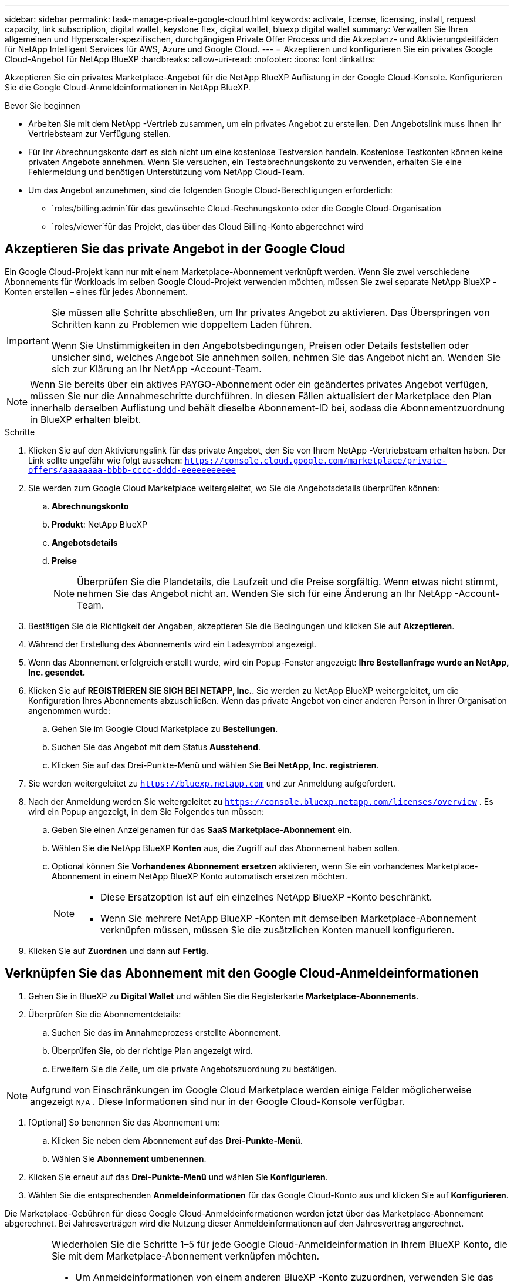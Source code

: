 ---
sidebar: sidebar 
permalink: task-manage-private-google-cloud.html 
keywords: activate, license, licensing, install, request capacity, link subscription, digital wallet, keystone flex, digital wallet, bluexp digital wallet 
summary: Verwalten Sie Ihren allgemeinen und Hyperscaler-spezifischen, durchgängigen Private Offer Process und die Akzeptanz- und Aktivierungsleitfäden für NetApp Intelligent Services für AWS, Azure und Google Cloud. 
---
= Akzeptieren und konfigurieren Sie ein privates Google Cloud-Angebot für NetApp BlueXP
:hardbreaks:
:allow-uri-read: 
:nofooter: 
:icons: font
:linkattrs: 


[role="lead"]
Akzeptieren Sie ein privates Marketplace-Angebot für die NetApp BlueXP Auflistung in der Google Cloud-Konsole.  Konfigurieren Sie die Google Cloud-Anmeldeinformationen in NetApp BlueXP.

.Bevor Sie beginnen
* Arbeiten Sie mit dem NetApp -Vertrieb zusammen, um ein privates Angebot zu erstellen.  Den Angebotslink muss Ihnen Ihr Vertriebsteam zur Verfügung stellen.
* Für Ihr Abrechnungskonto darf es sich nicht um eine kostenlose Testversion handeln.  Kostenlose Testkonten können keine privaten Angebote annehmen.  Wenn Sie versuchen, ein Testabrechnungskonto zu verwenden, erhalten Sie eine Fehlermeldung und benötigen Unterstützung vom NetApp Cloud-Team.
* Um das Angebot anzunehmen, sind die folgenden Google Cloud-Berechtigungen erforderlich:
+
** `roles/billing.admin`für das gewünschte Cloud-Rechnungskonto oder die Google Cloud-Organisation
** `roles/viewer`für das Projekt, das über das Cloud Billing-Konto abgerechnet wird






== Akzeptieren Sie das private Angebot in der Google Cloud

Ein Google Cloud-Projekt kann nur mit einem Marketplace-Abonnement verknüpft werden.  Wenn Sie zwei verschiedene Abonnements für Workloads im selben Google Cloud-Projekt verwenden möchten, müssen Sie zwei separate NetApp BlueXP -Konten erstellen – eines für jedes Abonnement.

[IMPORTANT]
====
Sie müssen alle Schritte abschließen, um Ihr privates Angebot zu aktivieren.  Das Überspringen von Schritten kann zu Problemen wie doppeltem Laden führen.

Wenn Sie Unstimmigkeiten in den Angebotsbedingungen, Preisen oder Details feststellen oder unsicher sind, welches Angebot Sie annehmen sollen, nehmen Sie das Angebot nicht an.  Wenden Sie sich zur Klärung an Ihr NetApp -Account-Team.

====
[NOTE]
====
Wenn Sie bereits über ein aktives PAYGO-Abonnement oder ein geändertes privates Angebot verfügen, müssen Sie nur die Annahmeschritte durchführen.  In diesen Fällen aktualisiert der Marketplace den Plan innerhalb derselben Auflistung und behält dieselbe Abonnement-ID bei, sodass die Abonnementzuordnung in BlueXP erhalten bleibt.

====
.Schritte
. Klicken Sie auf den Aktivierungslink für das private Angebot, den Sie von Ihrem NetApp -Vertriebsteam erhalten haben.  Der Link sollte ungefähr wie folgt aussehen:
`https://console.cloud.google.com/marketplace/private-offers/aaaaaaaa-bbbb-cccc-dddd-eeeeeeeeeee`
. Sie werden zum Google Cloud Marketplace weitergeleitet, wo Sie die Angebotsdetails überprüfen können:
+
.. **Abrechnungskonto**
.. **Produkt**: NetApp BlueXP
.. **Angebotsdetails**
.. **Preise**
+
[NOTE]
====
Überprüfen Sie die Plandetails, die Laufzeit und die Preise sorgfältig.  Wenn etwas nicht stimmt, nehmen Sie das Angebot nicht an.  Wenden Sie sich für eine Änderung an Ihr NetApp -Account-Team.

====


. Bestätigen Sie die Richtigkeit der Angaben, akzeptieren Sie die Bedingungen und klicken Sie auf **Akzeptieren**.
. Während der Erstellung des Abonnements wird ein Ladesymbol angezeigt.
. Wenn das Abonnement erfolgreich erstellt wurde, wird ein Popup-Fenster angezeigt: *Ihre Bestellanfrage wurde an NetApp, Inc. gesendet.*
. Klicken Sie auf **REGISTRIEREN SIE SICH BEI NETAPP, Inc.**.  Sie werden zu NetApp BlueXP weitergeleitet, um die Konfiguration Ihres Abonnements abzuschließen.  Wenn das private Angebot von einer anderen Person in Ihrer Organisation angenommen wurde:
+
.. Gehen Sie im Google Cloud Marketplace zu **Bestellungen**.
.. Suchen Sie das Angebot mit dem Status **Ausstehend**.
.. Klicken Sie auf das Drei-Punkte-Menü und wählen Sie **Bei NetApp, Inc. registrieren**.


. Sie werden weitergeleitet zu `https://bluexp.netapp.com` und zur Anmeldung aufgefordert.
. Nach der Anmeldung werden Sie weitergeleitet zu `https://console.bluexp.netapp.com/licenses/overview` .  Es wird ein Popup angezeigt, in dem Sie Folgendes tun müssen:
+
.. Geben Sie einen Anzeigenamen für das *SaaS Marketplace-Abonnement* ein.
.. Wählen Sie die NetApp BlueXP **Konten** aus, die Zugriff auf das Abonnement haben sollen.
.. Optional können Sie **Vorhandenes Abonnement ersetzen** aktivieren, wenn Sie ein vorhandenes Marketplace-Abonnement in einem NetApp BlueXP Konto automatisch ersetzen möchten.
+
[NOTE]
====
*** Diese Ersatzoption ist auf ein einzelnes NetApp BlueXP -Konto beschränkt.
*** Wenn Sie mehrere NetApp BlueXP -Konten mit demselben Marketplace-Abonnement verknüpfen müssen, müssen Sie die zusätzlichen Konten manuell konfigurieren.


====


. Klicken Sie auf **Zuordnen** und dann auf **Fertig**.




== Verknüpfen Sie das Abonnement mit den Google Cloud-Anmeldeinformationen

. Gehen Sie in BlueXP zu **Digital Wallet** und wählen Sie die Registerkarte **Marketplace-Abonnements**.
. Überprüfen Sie die Abonnementdetails:
+
.. Suchen Sie das im Annahmeprozess erstellte Abonnement.
.. Überprüfen Sie, ob der richtige Plan angezeigt wird.
.. Erweitern Sie die Zeile, um die private Angebotszuordnung zu bestätigen.




[NOTE]
====
Aufgrund von Einschränkungen im Google Cloud Marketplace werden einige Felder möglicherweise angezeigt `N/A` .  Diese Informationen sind nur in der Google Cloud-Konsole verfügbar.

====
. [Optional] So benennen Sie das Abonnement um:
+
.. Klicken Sie neben dem Abonnement auf das **Drei-Punkte-Menü**.
.. Wählen Sie **Abonnement umbenennen**.


. Klicken Sie erneut auf das **Drei-Punkte-Menü** und wählen Sie **Konfigurieren**.
. Wählen Sie die entsprechenden **Anmeldeinformationen** für das Google Cloud-Konto aus und klicken Sie auf **Konfigurieren**.


Die Marketplace-Gebühren für diese Google Cloud-Anmeldeinformationen werden jetzt über das Marketplace-Abonnement abgerechnet.  Bei Jahresverträgen wird die Nutzung dieser Anmeldeinformationen auf den Jahresvertrag angerechnet.

[IMPORTANT]
====
Wiederholen Sie die Schritte 1–5 für jede Google Cloud-Anmeldeinformation in Ihrem BlueXP Konto, die Sie mit dem Marketplace-Abonnement verknüpfen möchten.

* Um Anmeldeinformationen von einem anderen BlueXP -Konto zuzuordnen, verwenden Sie das Dropdown-Menü **Konto**, um zwischen Konten zu wechseln und die Schritte zu wiederholen.
* Um Anmeldeinformationen für einen anderen Connector zuzuordnen, verwenden Sie das Dropdown-Menü **Connector** und wiederholen Sie die Schritte.


====


== Google Cloud-Nutzung anzeigen

So zeigen Sie den Status und die Nutzung des Google Cloud-Guthabens an:

. Gehen Sie in der Google Cloud-Konsole zu **Cloud Marketplace**.
. Klicken Sie auf **Ihre Bestellungen**.
. Wählen Sie aus der Dropdown-Liste **Abrechnungskonto auswählen** das Abrechnungskonto aus, das Ihrem privaten Angebot zugeordnet ist.
. Suchen Sie in der Tabelle nach Ihrem privaten Angebot, klicken Sie auf das **Drei-Punkte-Menü** und wählen Sie **Guthaben anzeigen**.

